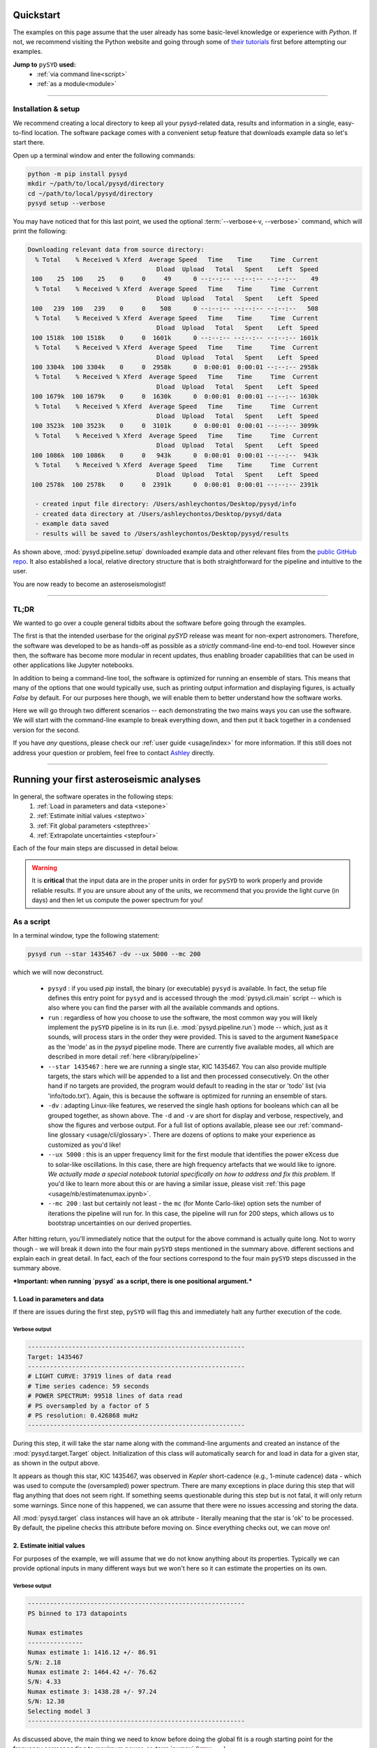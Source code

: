 **********
Quickstart
**********

The examples on this page assume that the user already has some basic-level knowledge or
experience with `Python`. If not, we recommend visiting the Python website and going through
some of `their tutorials <https://docs.python.org/3/tutorial/>`_ first before attempting 
our examples.

**Jump to** ``pySYD`` **used:**
 - :ref:`via command line<script>`
 - :ref:`as a module<module>`

-----

Installation & setup
####################

We recommend creating a local directory to keep all your pysyd-related data, results 
and information in a single, easy-to-find location. The software package comes with a 
convenient setup feature that downloads example data so let's start there.

.. TODO:: add an option to download example data/files as a package in the root directory.

Open up a terminal window and enter the following commands:

.. code-block::

    python -m pip install pysyd
    mkdir ~/path/to/local/pysyd/directory
    cd ~/path/to/local/pysyd/directory
    pysyd setup --verbose

You may have noticed that for this last point, we used the optional 
:term:`--verbose<-v, --verbose>` command, which will print the following:

.. code-block::
    
    Downloading relevant data from source directory:
      % Total    % Received % Xferd  Average Speed   Time    Time     Time  Current
                                       Dload  Upload   Total   Spent    Left  Speed
     100    25  100    25    0     0     49      0 --:--:-- --:--:-- --:--:--    49
      % Total    % Received % Xferd  Average Speed   Time    Time     Time  Current
                                       Dload  Upload   Total   Spent    Left  Speed
     100   239  100   239    0     0    508      0 --:--:-- --:--:-- --:--:--   508
      % Total    % Received % Xferd  Average Speed   Time    Time     Time  Current
                                       Dload  Upload   Total   Spent    Left  Speed
     100 1518k  100 1518k    0     0  1601k      0 --:--:-- --:--:-- --:--:-- 1601k
      % Total    % Received % Xferd  Average Speed   Time    Time     Time  Current
                                       Dload  Upload   Total   Spent    Left  Speed
     100 3304k  100 3304k    0     0  2958k      0  0:00:01  0:00:01 --:--:-- 2958k
      % Total    % Received % Xferd  Average Speed   Time    Time     Time  Current
                                       Dload  Upload   Total   Spent    Left  Speed
     100 1679k  100 1679k    0     0  1630k      0  0:00:01  0:00:01 --:--:-- 1630k
      % Total    % Received % Xferd  Average Speed   Time    Time     Time  Current
                                       Dload  Upload   Total   Spent    Left  Speed
     100 3523k  100 3523k    0     0  3101k      0  0:00:01  0:00:01 --:--:-- 3099k
      % Total    % Received % Xferd  Average Speed   Time    Time     Time  Current
                                       Dload  Upload   Total   Spent    Left  Speed
     100 1086k  100 1086k    0     0   943k      0  0:00:01  0:00:01 --:--:--  943k
      % Total    % Received % Xferd  Average Speed   Time    Time     Time  Current
                                       Dload  Upload   Total   Spent    Left  Speed
     100 2578k  100 2578k    0     0  2391k      0  0:00:01  0:00:01 --:--:-- 2391k
    
      - created input file directory: /Users/ashleychontos/Desktop/pysyd/info
      - created data directory at /Users/ashleychontos/Desktop/pysyd/data
      - example data saved
      - results will be saved to /Users/ashleychontos/Desktop/pysyd/results
    
As shown above, :mod:`pysyd.pipeline.setup` downloaded example data and other relevant files
from the `public GitHub repo <https://github.com/ashleychontos/pySYD>`_. It also established
a local, relative directory structure that is both straightforward for the pipeline and 
intuitive to the user.

You are now ready to become an asteroseismologist!

-----

TL;DR
#####

We wanted to go over a couple general tidbits about the software before going through the
examples. 

The first is that the intended userbase for the original `pySYD` release was meant for 
non-expert astronomers. Therefore, the software was developed to be as hands-off as possible 
as a *strictly* command-line end-to-end tool. However since then, the software has become 
more modular in recent updates, thus enabling broader capabilities that can be used in other 
applications like Jupyter notebooks. 

In addition to being a command-line tool, the software is optimized for running an ensemble
of stars. This means that many of the options that one would typically use, such as printing 
output information and displaying figures, is actually `False` by default. For our purposes 
here though, we will enable them to better understand how the software works. 

Here we will go through two different scenarios -- each demonstrating the two mains ways 
you can use the software. We will start with the command-line example to break everything 
down, and then put it back together in a condensed version for the second. 

If you have *any* questions, please check our :ref:`user guide <usage/index>` for more 
information. If this still does not address your question or problem, feel free to contact 
`Ashley <achontos@hawaii.edu>`_ directly.

-----

*****************************************
Running your first asteroseismic analyses
*****************************************

In general, the software operates in the following steps:
 #. :ref:`Load in parameters and data <stepone>`
 #. :ref:`Estimate initial values <steptwo>`
 #. :ref:`Fit global parameters <stepthree>`
 #. :ref:`Extrapolate uncertainties <stepfour>`

Each of the four main steps are discussed in detail below.

.. warning::

    It is **critical** that the input data are in the proper units in order for ``pySYD`` 
    to work properly and provide reliable results. If you are unsure about any of the units, 
    we recommend that you provide the light curve (in days) and then let us compute the power
    spectrum for you! 

.. _script:

As a script
###########

In a terminal window, type the following statement:

.. code-block::

    pysyd run --star 1435467 -dv --ux 5000 --mc 200

which we will now deconstruct. 

 * ``pysyd`` : if you used `pip` install, the binary (or executable) ``pysyd`` is available. In fact, the setup
   file defines this entry point for ``pysyd`` and is accessed through the :mod:`pysyd.cli.main` script -- which is
   also where you can find the parser with all the available commands and options.
 * ``run`` : regardless of how you choose to use the software, the most common way you will likely implement
   the ``pySYD`` pipeline is in its run (i.e. :mod:`pysyd.pipeline.run`) mode -- which, just as it sounds, will process
   stars in the order they were provided. This is saved to the argument ``NameSpace`` as the 'mode' as in the 
   `pysyd` pipeline mode. There are currently five available modes, all which are described in more detail
   :ref:`here <library/pipeline>`
 * ``--star 1435467`` : here we are running a single star, KIC 1435467. You can also provide multiple targets,
   the stars which will be appended to a list and then processed consecutively. On the other 
   hand if no targets are provided, the program would default to reading in the star or 'todo' 
   list (via 'info/todo.txt'). Again, this is because the software is optimized for 
   running an ensemble of stars.
 * ``-dv`` : adapting Linux-like features, we reserved the single hash options for booleans which
   can all be grouped together, as shown above. The ``-d`` and ``-v`` are short for display and verbose, 
   respectively, and show the figures and verbose output. For a full list of options available, please 
   see our :ref:`command-line glossary <usage/cli/glossary>`. There are dozens of options to make your 
   experience as customized as you'd like!
 * ``--ux 5000`` : this is an upper frequency limit for the first module that identifies the power eXcess 
   due to solar-like oscillations. In this case, there are high frequency artefacts that we would 
   like to ignore. *We actually made a special notebook tutorial specifically on how to address
   and fix this problem.* If you'd like to learn more about this or are having a similar issue, 
   please visit :ref:`this page <usage/nb/estimatenumax.ipynb>`.
 * ``--mc 200`` : last but certainly not least - the ``mc`` (for Monte Carlo-like) option sets the number 
   of iterations the pipeline will run for. In this case, the pipeline will run for 200 steps, which allows 
   us to bootstrap uncertainties on our derived properties. 

After hitting return, you'll immediately notice that the output for the above command is actually 
quite long. Not to worry though - we will break it down into the four main ``pySYD`` steps
mentioned in the summary above.  different sections and explain 
each in great detail. In fact, each of the four sections correspond to the four main ``pySYD`` 
steps discussed in the summary above.

***Important: when running `pysyd` as a script, there is one positional argument.*** 


.. _stepone:

1. Load in parameters and data
******************************

If there are issues during the first step, ``pySYD`` will flag this and immediately halt 
any further execution of the code. 

Verbose output
^^^^^^^^^^^^^^

.. code-block::

    -----------------------------------------------------------
    Target: 1435467
    -----------------------------------------------------------
    # LIGHT CURVE: 37919 lines of data read
    # Time series cadence: 59 seconds
    # POWER SPECTRUM: 99518 lines of data read
    # PS oversampled by a factor of 5
    # PS resolution: 0.426868 muHz
    -----------------------------------------------------------


During this step, it will take the star name along with the command-line arguments and 
created an instance of the :mod:`pysyd.target.Target` object. Initialization of this class
will automatically search for and load in data for a given star, as shown in the output above.

It appears as though this star, KIC 1435467, was observed in *Kepler* short-cadence (e.g., 
1-minute cadence) data - which was used to compute the (oversampled) power spectrum. 
There are many exceptions in place during this step that will flag anything that does not 
seem right. If something seems questionable during this step but is not fatal, it will only 
return some warnings. Since none of this happened, we can assume that there were no issues
accessing and storing the data.

All :mod:`pysyd.target` class instances will have an ``ok`` attribute - literally meaning 
that the star is 'ok' to be processed. By default, the pipeline checks this attribute before 
moving on. Since everything checks out, we can move on!


.. _steptwo:

2. Estimate initial values
**************************

For purposes of the example, we will assume that we do not know anything about its properties. 
Typically we can provide optional inputs in many different ways but we won't here so it can 
estimate the properties on its own.

Verbose output
^^^^^^^^^^^^^^

.. code-block::

    -----------------------------------------------------------
    PS binned to 173 datapoints
    
    Numax estimates
    ---------------
    Numax estimate 1: 1416.12 +/- 86.91
    S/N: 2.18
    Numax estimate 2: 1464.42 +/- 76.62
    S/N: 4.33
    Numax estimate 3: 1438.28 +/- 97.24
    S/N: 12.38
    Selecting model 3
    -----------------------------------------------------------

As discussed above, the main thing we need to know before doing the global fit is a rough 
starting point for the frequency corresponding to maximum power, or :term:`numax` (:math:`\rm \nu_{max}`).

It does this by making a very rough approximation of the stellar background by binning the 
power spectrum in both log and linear spaces (think a very HEAVY smoothing filter) and divides
this out so that we are left with very little residual slope in the power spectrum.

Next it uses a "collapsed" autocorrelation function (ACF) technique with different bin sizes
to identify localized power excess in the power spectrum due to solar-like oscillations. By
default, this is done three times (or trials) and hence, get three different estimates.


Result figure
^^^^^^^^^^^^^

.. image:: _static/quickstart/1435467_estimates.png
  :width: 680
  :alt: Parameter estimates for KIC 1435467


Result file
^^^^^^^^^^^

.. csv-table:: 1435467 parameter estimates
   :header: "stars", "numax", "dnu", "snr"
   :widths: 20, 20, 20, 20

   1435467, 1438.27561061044, 72.3140769912867, 12.3801364686659


.. _stepthree:

3. Fit global parameters
************************

A bulk of the heavy lifting is done in this main fitting routine, which is actually done 
in two separate steps: 1) modeling and characterizing the stellar background and 2) determining 
the global asteroseismic parameters. We do this *separately* in two steps because they have 
fairly different properties and we wouldn't want either of the estimates to be influenced by 
the other in any way. 

Ultimately the stellar background has more of a presence in the power spectrum in that it is 
observed over a wider range of frequencies compared to the solar-like oscillations. Therefore 
by attempting to identify where the oscillations are in the power spectrum, we can mask 
them out to better characterize the background.


Verbose output
^^^^^^^^^^^^^^

.. code-block::

    -----------------------------------------------------------
    GLOBAL FIT
    -----------------------------------------------------------
    PS binned to 335 data points
    
    Background model
    ----------------
    Comparing 6 different models:
    Model 0: 0 Harvey-like component(s) + white noise fixed
     BIC = 981.74 | AIC = 2.93
    Model 1: 0 Harvey-like component(s) + white noise term
     BIC = 1009.29 | AIC = 3.00
    Model 2: 1 Harvey-like component(s) + white noise fixed
     BIC = 80.37 | AIC = 0.22
    Model 3: 1 Harvey-like component(s) + white noise term
     BIC = 90.83 | AIC = 0.24
    Model 4: 2 Harvey-like component(s) + white noise fixed
     BIC = 81.50 | AIC = 0.20
    Model 5: 2 Harvey-like component(s) + white noise term
     BIC = 94.42 | AIC = 0.22
    Based on AIC statistic: model 4
    -----------------------------------------------------------

Unlike previous versions of this software and previous versions of this software (i.e. `SYD`), 
we have now implemented an automated background model selection. For reference, 

After much trial and error, the :term:`AIC` seems to perform better for our purposes - which
is why this is now the default metric used.


Result figure
^^^^^^^^^^^^^

.. image:: _static/quickstart/1435467_global.png
  :width: 680
  :alt: Global parameters for KIC 1435467


Result file
^^^^^^^^^^^

.. csv-table:: 1435467 global parameters
   :header: "parameter", "value", "uncertainty"
   :widths: 20, 20, 20

   numax_smooth, 1303.82549513, --
   A_smooth, 1.6981881189944,--
   numax_gauss, 1354.18609943197, --
   A_gauss, 1.45587282712706, --
   FWHM, 284.631831313442, --
   dnu, 70.653293964844, --
   tau_1, 1069.91765124738, --
   sigma_1, 31.1026782311927, --
   tau_2, 218.303624326155, --
   sigma_2, 85.4836783903674, --



.. _stepfour:

4. Extrapolate uncertainties
****************************

If this was run in its default settings (with --mc 1) for a single iteration, the output
would look comparable but with no progress bar and no parameter uncertainties.

Verbose output
^^^^^^^^^^^^^^

.. code-block::

    -----------------------------------------------------------
    Sampling routine:
    100%|███████████████████████████████████████| 200/200 [00:21<00:00,  9.23it/s]
    -----------------------------------------------------------
    Output parameters
    -----------------------------------------------------------
    numax_smooth: 1303.83 +/- 65.19 muHz
    A_smooth: 1.70 +/- 0.21 ppm^2/muHz
    numax_gauss: 1354.19 +/- 43.04 muHz
    A_gauss: 1.46 +/- 0.29 ppm^2/muHz
    FWHM: 284.63 +/- 64.57 muHz
    dnu: 70.65 +/- 0.81 muHz
    tau_1: 1069.92 +/- 2121.15 s
    sigma_1: 31.10 +/- 42.95 ppm
    tau_2: 218.30 +/- 20.25 s
    sigma_2: 85.48 +/- 3.68 ppm
    -----------------------------------------------------------
     - displaying figures
     - press RETURN to exit
     - combining results into single csv file
    -----------------------------------------------------------


We include a progress bar in the sampling step iff the verbose output is `True` *and*
``pySYD`` is not executed in parallel mode. This is hard-wired since the latter would
produce a nightmare mess.


Result figure
^^^^^^^^^^^^^

.. image:: _static/quickstart/1435467_samples.png
  :width: 680
  :alt: KIC 1435467 posteriors

^^ posteriors for KIC 1435467

Result file
^^^^^^^^^^^

.. csv-table:: 1435467 global parameters
   :header: "parameter", "value", "uncertainty"
   :widths: 20, 20, 20

   numax_smooth, 1303.82549513, 65.1861645150548
   A_smooth, 1.6981881189944, 0.208329237417828
   numax_gauss, 1354.18609943197, 43.0399300425255
   A_gauss, 1.45587282712706, 0.286045233580998
   FWHM, 284.631831313442, 64.5689284576161
   dnu, 70.653293964844, 0.81171745376397
   tau_1, 1069.91765124738, 2121.15050259705
   sigma_1, 31.1026782311927, 42.9475567908216
   tau_2, 218.303624326155, 20.2541392707925
   sigma_2, 85.4836783903674, 3.68355287162928

* matches expected output for model 4 selection - notice how there is no white noise term
in the output. this is because the model preferred for this to be fixed
   

    
.. note::

    While observations have shown that solar-like oscillations have an approximately 
    Gaussian-like envelope, we have no reason to believe that they should behave exactly 
    like that. This is why you will see two different estimates for :term:`numax` 
    (:math:`\rm \nu_{max}`) under the output parameters. ***In fact for this methodology 
    first demonstrated in Huber+2009, traditionally the smoothed numax has been used in 
    the literature and we recommend that you do the same.***

.. _module:

As a module
***********

A majority of the heavy lifting is done in the ``pySYD.target.Target`` class. Each star
that is processed is initialized as a new target object, which in this case, we'll call star.

    >>> from pysyd import utils
    >>> from pysyd.target import Target

hey

    >>> name = '1435467'
    >>> args = utils.Parameters(stars=[name])
    >>> star = Target(name, args)
    >>> if star.ok:
    ...    star.estimate_parameters()
    ...    plots.set_plot_params()
    ...    plots.plot_estimates()


.. plot::
    :align: center
    :context: close-figs
    :width: 60%

    from pysyd import utils
    from pysyd import plots
    from pysyd.target import Target
    import matplotlib.pyplot as plt

    name='1435467'
    args = utils.Parameters()
    star = Target(name, args)
    star.estimate_parameters()
    plots.set_plot_params()
    plots.plot_estimates()

    >>> from pysyd import plots

To learn more about what these results mean, please visit BLANK.

-----